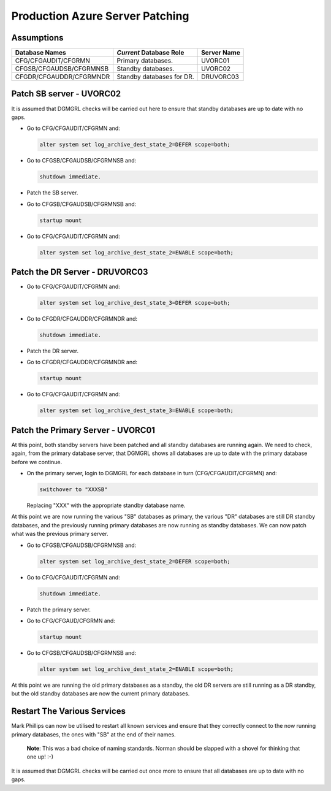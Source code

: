 ================================
Production Azure Server Patching
================================

Assumptions
===========

+-------------------------+---------------------------+-------------+
| Database Names          | *Current* Database Role   | Server Name |
+=========================+===========================+=============+
| CFG/CFGAUDIT/CFGRMN     | Primary databases.        | UVORC01     |
+-------------------------+---------------------------+-------------+
| CFGSB/CFGAUDSB/CFGRMNSB | Standby databases.        | UVORC02     |
+-------------------------+---------------------------+-------------+
| CFGDR/CFGAUDDR/CFGRMNDR | Standby databases for DR. | DRUVORC03   |
+-------------------------+---------------------------+-------------+


Patch SB server - UVORC02
=========================

It is assumed that DGMGRL checks will be carried out here to ensure that standby databases are up to date with no gaps.

-   Go to CFG/CFGAUDIT/CFGRMN and:

    ..  code-block:: sql
    
        alter system set log_archive_dest_state_2=DEFER scope=both;
        
-   Go to CFGSB/CFGAUDSB/CFGRMNSB and:

    ..  code-block:: sql
    
        shutdown immediate.
        
-   Patch the SB server.
-   Go to CFGSB/CFGAUDSB/CFGRMNSB and:

    ..  code-block:: sql
    
        startup mount
        
-   Go to CFG/CFGAUDIT/CFGRMN and:

    ..  code-block:: sql
    
        alter system set log_archive_dest_state_2=ENABLE scope=both;
        

Patch the DR Server - DRUVORC03
===============================

-   Go to CFG/CFGAUDIT/CFGRMN and:

    ..  code-block:: sql
    
       alter system set log_archive_dest_state_3=DEFER scope=both;
        
-   Go to CFGDR/CFGAUDDR/CFGRMNDR and:

    ..  code-block:: sql
    
        shutdown immediate.
        
-   Patch the DR server.
-   Go to CFGDR/CFGAUDDR/CFGRMNDR and:

    ..  code-block:: sql
    
        startup mount

-   Go to CFG/CFGAUDIT/CFGRMN and:

    ..  code-block:: sql
    
        alter system set log_archive_dest_state_3=ENABLE scope=both;
        

Patch the Primary Server - UVORC01
==================================

At this point, both standby servers have been patched and all standby databases are running again. We need to check, again, from the primary database server, that DGMGRL shows all databases are up to date with the primary database before we continue.

-   On the primary server, login to DGMGRL for each database in turn (CFG/CFGAUDIT/CFGRMN) and:

    ..  code-block:: sql
  
        switchover to "XXXSB"
     
    Replacing "XXX" with the appropriate standby database name.

At this point we are now running  the various "SB" databases as primary, the various "DR" databases are still DR standby databases, and the previously running primary databases are now running as standby databases. We can now patch what was the previous primary server.

-   Go to CFGSB/CFGAUDSB/CFGRMNSB and:

    ..  code-block:: sql
    
        alter system set log_archive_dest_state_2=DEFER scope=both;
        
-   Go to CFG/CFGAUDIT/CFGRMN and:

    ..  code-block:: sql
    
        shutdown immediate.
        
-   Patch the primary server.
-   Go to CFG/CFGAUD/CFGRMN and:

    ..  code-block:: sql
    
        startup mount
        
-   Go to CFGSB/CFGAUDSB/CFGRMNSB and:

    ..  code-block:: sql
    
        alter system set log_archive_dest_state_2=ENABLE scope=both;
        

At this point we are running the old primary databases as a standby, the old DR servers are still running as a DR standby, but the old standby databases are now the current primary databases.

    
Restart The Various Services
============================

Mark Phillips can now be utilised to restart all known services and ensure that they correctly connect to the now running primary databases, the ones with "SB" at the end of their names. 

    **Note**\ : This was a bad choice of naming standards. Norman should be slapped with a shovel for thinking that one up! :-)
    
It is assumed that DGMGRL checks will be carried out once more to ensure that all databases are up to date with no gaps.
